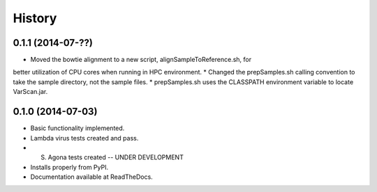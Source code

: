 .. :changelog:

History
-------

0.1.1 (2014-07-??)
++++++++++++++++++

* Moved the bowtie alignment to a new script, alignSampleToReference.sh, for 
better utilization of CPU cores when running in HPC environment.
* Changed the prepSamples.sh calling convention to take the sample directory,
not the sample files.
* prepSamples.sh uses the CLASSPATH environment variable to locate VarScan.jar.

0.1.0 (2014-07-03)
++++++++++++++++++

* Basic functionality implemented.
* Lambda virus tests created and pass.
* S. Agona tests created -- UNDER DEVELOPMENT
* Installs properly from PyPI.
* Documentation available at ReadTheDocs.
